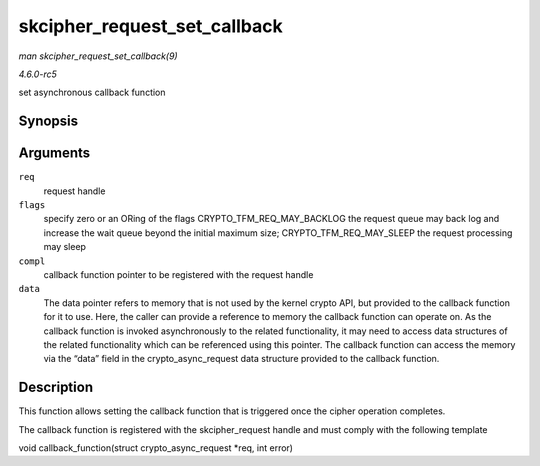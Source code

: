 .. -*- coding: utf-8; mode: rst -*-

.. _API-skcipher-request-set-callback:

=============================
skcipher_request_set_callback
=============================

*man skcipher_request_set_callback(9)*

*4.6.0-rc5*

set asynchronous callback function


Synopsis
========

.. c:function:: void skcipher_request_set_callback( struct skcipher_request * req, u32 flags, crypto_completion_t compl, void * data )

Arguments
=========

``req``
    request handle

``flags``
    specify zero or an ORing of the flags CRYPTO_TFM_REQ_MAY_BACKLOG
    the request queue may back log and increase the wait queue beyond
    the initial maximum size; CRYPTO_TFM_REQ_MAY_SLEEP the request
    processing may sleep

``compl``
    callback function pointer to be registered with the request handle

``data``
    The data pointer refers to memory that is not used by the kernel
    crypto API, but provided to the callback function for it to use.
    Here, the caller can provide a reference to memory the callback
    function can operate on. As the callback function is invoked
    asynchronously to the related functionality, it may need to access
    data structures of the related functionality which can be referenced
    using this pointer. The callback function can access the memory via
    the “data” field in the crypto_async_request data structure
    provided to the callback function.


Description
===========

This function allows setting the callback function that is triggered
once the cipher operation completes.

The callback function is registered with the skcipher_request handle
and must comply with the following template

void callback_function(struct crypto_async_request *req, int error)


.. ------------------------------------------------------------------------------
.. This file was automatically converted from DocBook-XML with the dbxml
.. library (https://github.com/return42/sphkerneldoc). The origin XML comes
.. from the linux kernel, refer to:
..
.. * https://github.com/torvalds/linux/tree/master/Documentation/DocBook
.. ------------------------------------------------------------------------------
